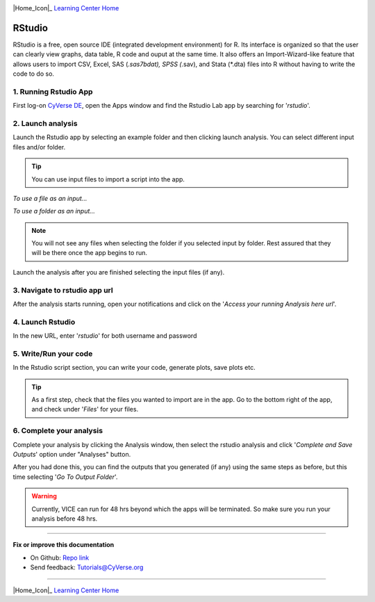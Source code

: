 |CyVerse_logo|_

|Home_Icon|_
`Learning Center Home <http://learning.cyverse.org/>`_

**RStudio**
-----------
RStudio is a free, open source IDE (integrated development environment) for R. Its interface is organized so that the user can clearly view graphs, data table, R code and ouput at the same time. It also offers an Import-Wizard-like feature that allows users to import CSV, Excel, SAS (*.sas7bdat), SPSS (*.sav), and Stata (*.dta) files into R without having to write the code to do so.

1. Running Rstudio App
======================

First log-on `CyVerse DE <https://de.cyverse.org/de/>`_, open the Apps window and find the Rstudio Lab app by searching for '*rstudio*'.

|rstudio3-1|

|rstudio3-2|

2. Launch analysis
==================

Launch the Rstudio app by selecting an example folder and then clicking launch analysis. You can select different input files and/or folder.

.. Tip::
  You can use input files to import a script into the app.

*To use a file as an input...*
|rstudio3-3|

*To use a folder as an input...*
|rstudio3-4|

.. Note::
  You will not see any files when selecting the folder if you selected input by folder. Rest assured that they will be there once the app begins to run.

Launch the analysis after you are finished selecting the input files (if any).
|rstudio3-5|

3. Navigate to rstudio app url
==============================

After the analysis starts running, open your notifications and click on the '*Access your running Analysis here url*'.

|rstudio3-6|

4. Launch Rstudio
=================

In the new URL, enter '*rstudio*' for both username and password

|rstudio3-7|

5. Write/Run your code
======================

In the Rstudio script section, you can write your code, generate plots, save plots etc.

.. Tip::
  As a first step, check that the files you wanted to import are in the app. Go to the bottom right of the app, and check under '*Files*' for your files.

|rstudio3-8|

|rstudio3-9|

6. Complete your analysis
=======================

Complete your analysis by clicking the Analysis window, then select the rstudio analysis and click '*Complete and Save Outputs*' option under "Analyses" button.

|rstudio3-10|

After you had done this, you can find the outputs that you generated (if any) using the same steps as before, but this time selecting '*Go To Output Folder*'.

.. Warning::

	Currently, VICE can run for 48 hrs beyond which the apps will be terminated. So make sure you run your analysis before 48 hrs.
----

**Fix or improve this documentation**

- On Github: `Repo link <https://github.com/CyVerse-learning-materials/sciapps_guide>`_
- Send feedback: `Tutorials@CyVerse.org <Tutorials@CyVerse.org>`_

----

|Home_Icon|_
`Learning Center Home <http://learning.cyverse.org/>`_

.. |CyVerse_logo| image:: ../img/cyverse_cmyk.png
    :width: 500
    :height: 100
.. _CyVerse_logo: http://cyverse.org/

.. |Home_Icon| image:: ../img/homeicon.png
    :width: 25
    :height: 25
.. _Home_Icon: http://learning.cyverse.org

.. |rstudio3-1| image:: ../img/vice/rstudio/rstudio3-1.png
	:width: 700
	:height: 400
.. |rstudio3-2| image:: ../img/vice/rstudio/rstudio3-2.png
	:width: 700
	:height: 400
.. |rstudio3-3| image:: ../img/vice/rstudio/rstudio3-3.png
	:width: 700
	:height: 400
.. |rstudio3-4| image:: ../img/vice/rstudio/rstudio3-4.png
	:width: 700
	:height: 400
.. |rstudio3-5| image:: ../img/vice/rstudio/rstudio3-5.png
	:width: 700
	:height: 400
.. |rstudio3-6| image:: ../img/vice/rstudio/rstudio3-6.png
	:width: 700
	:height: 400
.. |rstudio3-7| image:: ../img/vice/rstudio/rstudio3-7.png
	:width: 700
	:height: 400
.. |rstudio3-8| image:: ../img/vice/rstudio/rstudio3-8.png
	:width: 700
	:height: 400
.. |rstudio3-9| image:: ../img/vice/rstudio/rstudio3-9.png
	:width: 700
	:height: 400
.. |rstudio3-10| image:: ../img/vice/rstudio/rstudio3-10.png
	:width: 700
	:height: 400
.. _Home_Icon: http://learning.cyverse.org/

